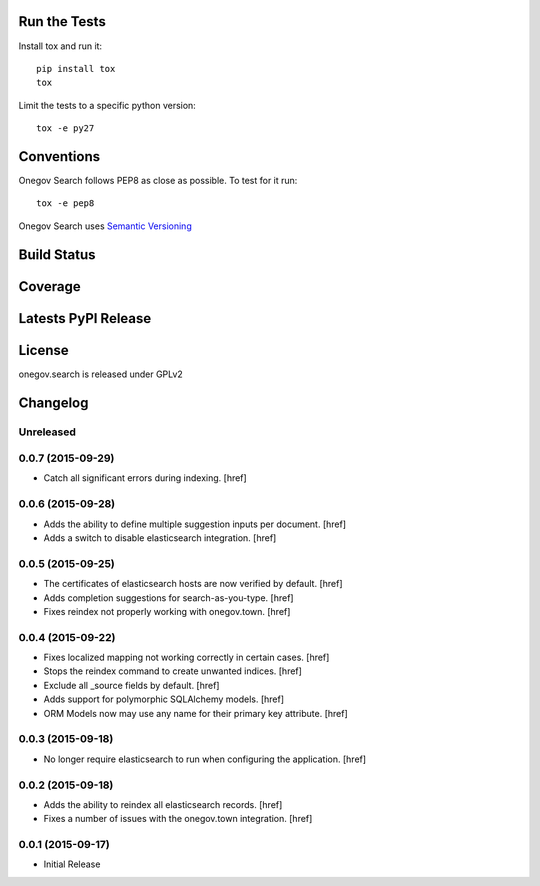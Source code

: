 
Run the Tests
-------------

Install tox and run it::

    pip install tox
    tox

Limit the tests to a specific python version::

    tox -e py27

Conventions
-----------

Onegov Search follows PEP8 as close as possible. To test for it run::

    tox -e pep8

Onegov Search uses `Semantic Versioning <http://semver.org/>`_

Build Status
------------

.. image:: https://travis-ci.org/OneGov/onegov.search.png
  :target: https://travis-ci.org/OneGov/onegov.search
  :alt: Build Status

Coverage
--------

.. image:: https://coveralls.io/repos/OneGov/onegov.search/badge.png?branch=master
  :target: https://coveralls.io/r/OneGov/onegov.search?branch=master
  :alt: Project Coverage

Latests PyPI Release
--------------------
.. image:: https://pypip.in/v/onegov.search/badge.png
  :target: https://crate.io/packages/onegov.search
  :alt: Latest PyPI Release

License
-------
onegov.search is released under GPLv2

Changelog
---------

Unreleased
~~~~~~~~~~

0.0.7 (2015-09-29)
~~~~~~~~~~~~~~~~~~~

- Catch all significant errors during indexing.
  [href]

0.0.6 (2015-09-28)
~~~~~~~~~~~~~~~~~~~

- Adds the ability to define multiple suggestion inputs per document.
  [href]

- Adds a switch to disable elasticsearch integration.
  [href]

0.0.5 (2015-09-25)
~~~~~~~~~~~~~~~~~~~

- The certificates of elasticsearch hosts are now verified by default.
  [href]

- Adds completion suggestions for search-as-you-type.
  [href]

- Fixes reindex not properly working with onegov.town.
  [href]

0.0.4 (2015-09-22)
~~~~~~~~~~~~~~~~~~~

- Fixes localized mapping not working correctly in certain cases.
  [href]

- Stops the reindex command to create unwanted indices.
  [href]

- Exclude all _source fields by default.
  [href]

- Adds support for polymorphic SQLAlchemy models.
  [href]

- ORM Models now may use any name for their primary key attribute.
  [href]

0.0.3 (2015-09-18)
~~~~~~~~~~~~~~~~~~~

- No longer require elasticsearch to run when configuring the application.
  [href]

0.0.2 (2015-09-18)
~~~~~~~~~~~~~~~~~~~

- Adds the ability to reindex all elasticsearch records.
  [href]

- Fixes a number of issues with the onegov.town integration.
  [href]

0.0.1 (2015-09-17)
~~~~~~~~~~~~~~~~~~~

- Initial Release


